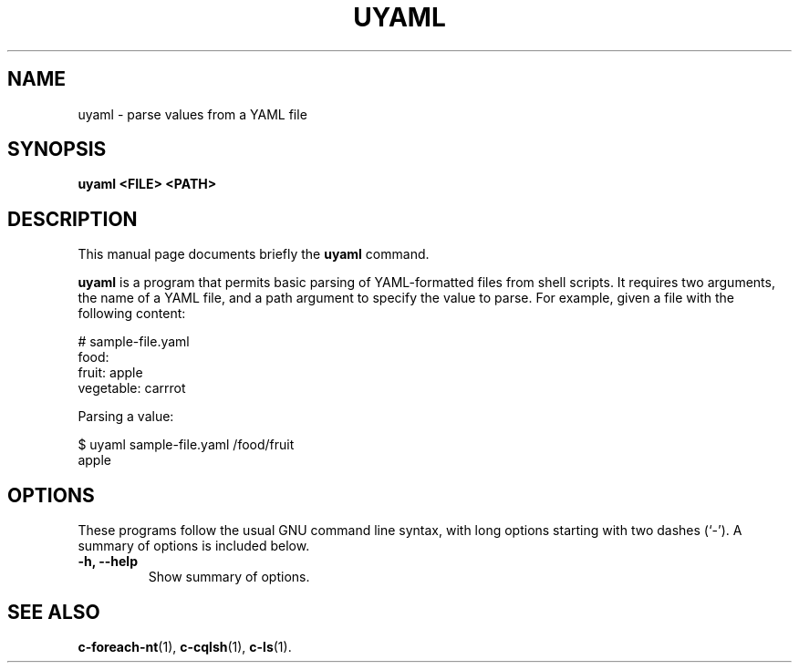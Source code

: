 .\" Hey, EMACS: -*- nroff -*-
.\"
.\" (C) Copyright 2016 Eric Evans <eevans@wikimedia.org>,
.\"
.\" First parameter, NAME, should be all caps
.\" Second parameter, SECTION, should be 1-8, maybe w/ subsection
.\" other parameters are allowed: see man(7), man(1)
.TH UYAML 1 "April 18 2016"
.\" Please adjust this date whenever revising the manpage.
.\"
.\" Some roff macros, for reference:
.\" .nh        disable hyphenation
.\" .hy        enable hyphenation
.\" .ad l      left justify
.\" .ad b      justify to both left and right margins
.\" .nf        disable filling
.\" .fi        enable filling
.\" .br        insert line break
.\" .sp <n>    insert n+1 empty lines
.\" for manpage-specific macros, see man(7)
.SH NAME
uyaml \- parse values from a YAML file
.SH SYNOPSIS
.B uyaml <FILE> <PATH>
.SH DESCRIPTION
This manual page documents briefly the
.B uyaml
command.
.PP
.\" TeX users may be more comfortable with the \fB<whatever>\fP and
.\" \fI<whatever>\fP escape sequences to invode bold face and italics,
.\" respectively.
\fBuyaml\fP is a program that permits basic parsing of YAML-formatted files
from shell scripts.  It requires two arguments, the name of a YAML file, and
a path argument to specify the value to parse.  For example, given a file
with the following content:
.PP
.nf
  # sample-file.yaml
  food:
      fruit: apple
      vegetable: carrrot
.fi
.PP
Parsing a value:
.PP
.nf
  $ uyaml sample-file.yaml /food/fruit
  apple
.fi
.SH OPTIONS
These programs follow the usual GNU command line syntax, with long
options starting with two dashes (`-').
A summary of options is included below.
.TP
.B \-h, \-\-help
Show summary of options.
.SH SEE ALSO
.BR c-foreach-nt (1),
.BR c-cqlsh (1),
.BR c-ls (1).
.br
